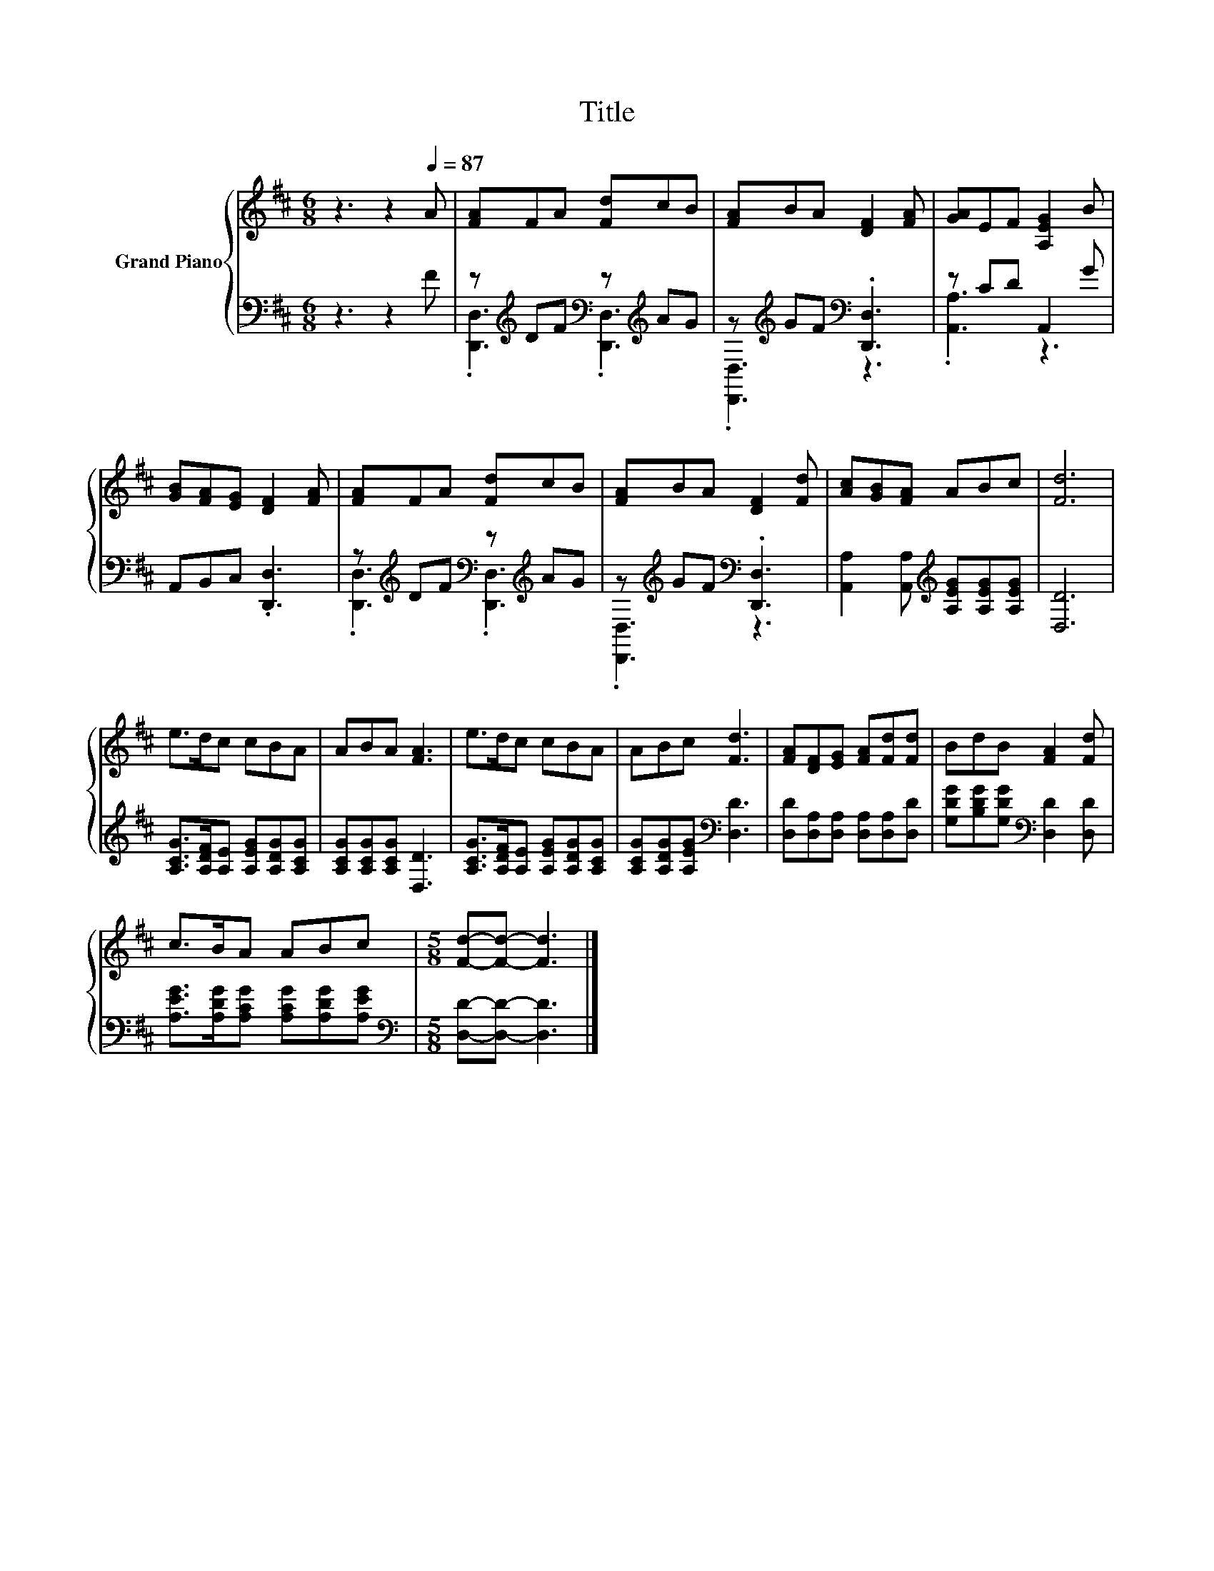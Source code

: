 X:1
T:Title
%%score { 1 | ( 2 3 ) }
L:1/8
M:6/8
K:D
V:1 treble nm="Grand Piano"
V:2 bass 
V:3 bass 
V:1
 z3 z2[Q:1/4=87] A | [FA]FA [Fd]cB | [FA]BA [DF]2 [FA] | [GA]EF [A,EG]2 B | %4
 [GB][FA][EG] [DF]2 [FA] | [FA]FA [Fd]cB | [FA]BA [DF]2 [Fd] | [Ac][GB][FA] ABc | [Fd]6 | %9
 e>dc cBA | ABA [FA]3 | e>dc cBA | ABc [Fd]3 | [FA][DF][EG] [FA][Fd][Fd] | BdB [FA]2 [Fd] | %15
 c>BA ABc |[M:5/8] [Fd]-[Fd]- [Fd]3 |] %17
V:2
 z3 z2 F | z[K:treble] DF[K:bass] z[K:treble] AG | z[K:treble] GF[K:bass] .[D,,D,]3 | z CD A,,2 G | %4
 A,,B,,C, .[D,,D,]3 | z[K:treble] DF[K:bass] z[K:treble] AG | z[K:treble] GF[K:bass] .[D,,D,]3 | %7
 [A,,A,]2 [A,,A,][K:treble] [A,EG][A,EG][A,EG] | [D,D]6 | [A,CG]>[A,DF][A,E] [A,EG][A,DG][A,CG] | %10
 [A,CG][A,CG][A,CG] [D,D]3 | [A,CG]>[A,DF][A,E] [A,EG][A,DG][A,CG] | %12
 [A,CG][A,DG][A,EG][K:bass] [D,D]3 | [D,D][D,A,][D,A,] [D,A,][D,A,][D,D] | %14
 [G,DG][B,DG][G,DG][K:bass] [D,D]2 [D,D] | [A,EG]>[A,DG][A,CG] [A,CG][A,DG][A,EG] | %16
[M:5/8][K:bass] [D,D]-[D,D]- [D,D]3 |] %17
V:3
 x6 | .[D,,D,]3[K:treble][K:bass] .[D,,D,]3[K:treble] | .[D,,D,]3[K:treble][K:bass] z3 | %3
 .[A,,A,]3 z3 | x6 | .[D,,D,]3[K:treble][K:bass] .[D,,D,]3[K:treble] | %6
 .[D,,D,]3[K:treble][K:bass] z3 | x3[K:treble] x3 | x6 | x6 | x6 | x6 | x3[K:bass] x3 | x6 | %14
 x3[K:bass] x3 | x6 |[M:5/8][K:bass] x5 |] %17


